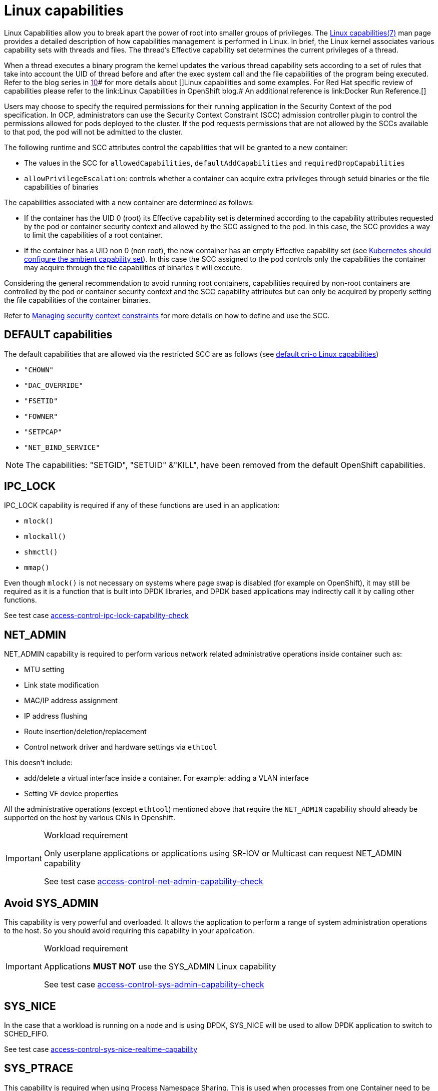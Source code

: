 [id="k8s-best-practices-linux-capabilities"]
= Linux capabilities

Linux Capabilities allow you to break apart the power of root into smaller groups of privileges. The link:https://man7.org/linux/man-pages/man7/capabilities.7.html[Linux capabilities(7)] man page provides a detailed description of how capabilities management is performed in Linux.
In brief, the Linux kernel associates various capability sets with threads and files. The thread’s Effective capability set determines the current privileges of a thread.

When a thread executes a binary program the kernel updates the various thread capability sets according to a set of rules that take into account the UID of thread before and after the exec system call and the file capabilities of the program being executed. Refer to the blog series in link:[10]# for more details about []Linux capabilities and some examples. For Red Hat specific review of capabilities please refer to the link:Linux Capabilities in OpenShift blog.# An additional reference is link:Docker Run Reference.[]

Users may choose to specify the required permissions for their running application in the Security Context of the pod specification. In OCP, administrators can use the Security Context Constraint (SCC) admission controller plugin to control the permissions allowed for pods deployed to the cluster. If the pod requests permissions that are not allowed by the SCCs available to that pod, the pod will not be admitted to the cluster.

The following runtime and SCC attributes control the capabilities that will be granted to a new container:

* The values in the SCC for `allowedCapabilities`, `defaultAddCapabilities` and `requiredDropCapabilities`

* `allowPrivilegeEscalation`: controls whether a container can acquire extra privileges through setuid binaries or the file capabilities of binaries

The capabilities associated with a new container are determined as follows:

* If the container has the UID 0 (root) its Effective capability set is determined according to the capability attributes requested by the pod or container security context and allowed by the SCC assigned to the pod. In this case, the SCC provides a way to limit the capabilities of a root container.

* If the container has a UID non 0 (non root), the new container has an empty Effective capability set (see link:https://github.com/kubernetes/kubernetes/issues/56374#[Kubernetes should configure the ambient capability set]). In this case the SCC assigned to the pod controls only the capabilities the container may acquire through the file capabilities of binaries it will execute.

Considering the general recommendation to avoid running root containers, capabilities required by non-root containers are controlled by the pod or container security context and the SCC capability attributes but can only be acquired by properly setting the file capabilities of the container binaries.

Refer to link:https://docs.openshift.com/container-platform/latest/authentication/managing-security-context-constraints.html[Managing security context constraints] for more details on how to define and use the SCC.

[id="k8s-best-practices-default-capabilities"]
== DEFAULT capabilities

The default capabilities that are allowed via the restricted SCC are as follows (see link:https://github.com/cri-o/cri-o/blob/main/internal/config/capabilities/capabilities_linux.go[default cri-o Linux capabilities])

* `"CHOWN"`
* `"DAC_OVERRIDE"`
* `"FSETID"`
* `"FOWNER"`
* `"SETPCAP"`
* `"NET_BIND_SERVICE"`

[NOTE]
====
The capabilities: "SETGID", "SETUID" &"KILL", have been removed from the default OpenShift capabilities.
====

[id="k8s-best-practices-ipc_lock"]
== IPC_LOCK

IPC_LOCK capability is required if any of these functions are used in an application:

* `mlock()`
* `mlockall()`
* `shmctl()`
* `mmap()`

Even though `mlock()` is not necessary on systems where page swap is disabled (for example on OpenShift), it may still be required as it is a function that is built into DPDK libraries, and DPDK based applications may indirectly call it by calling other functions.

See test case link:https://github.com/test-network-function/cnf-certification-test/blob/main/CATALOG.md#access-control-ipc-lock-capability-check[access-control-ipc-lock-capability-check]

[id="k8s-best-practices-net_admin"]
== NET_ADMIN

NET_ADMIN capability is required to perform various network related administrative operations inside container such as:

* MTU setting

* Link state modification

* MAC/IP address assignment

* IP address flushing

* Route insertion/deletion/replacement

* Control network driver and hardware settings via `ethtool`

This doesn't include:

* add/delete a virtual interface inside a container. For example: adding a VLAN interface

* Setting VF device properties

All the administrative operations (except `ethtool`) mentioned above that require the `NET_ADMIN` capability should already be supported on the host by various CNIs in Openshift.

.Workload requirement
[IMPORTANT]
====
Only userplane applications or applications using SR-IOV or Multicast can request NET_ADMIN capability

See test case link:https://github.com/test-network-function/cnf-certification-test/blob/main/CATALOG.md#access-control-net-admin-capability-check[access-control-net-admin-capability-check]
====

[id="k8s-best-practices-avoid-sys_admin"]
== Avoid SYS_ADMIN

This capability is very powerful and overloaded. It allows the application to perform a range of system administration operations to the host. So you should avoid requiring this capability in your application.

.Workload requirement
[IMPORTANT]
====
Applications *MUST NOT* use the SYS_ADMIN Linux capability

See test case link:https://github.com/test-network-function/cnf-certification-test/blob/main/CATALOG.md#access-control-sys-admin-capability-check[access-control-sys-admin-capability-check]
====

[id="k8s-best-practices-sys_nice"]
== SYS_NICE

In the case that a workload is running on a node and is using DPDK, SYS_NICE will be used to allow DPDK application to switch to SCHED_FIFO.

See test case link:https://github.com/test-network-function/cnf-certification-test/blob/main/CATALOG.md#access-control-sys-nice-realtime-capability[access-control-sys-nice-realtime-capability]

[id="k8s-best-practices-sys_ptrace"]
== SYS_PTRACE

This capability is required when using Process Namespace Sharing. This is used when processes from one Container need to be exposed to another Container. For example, to send signals like SIGHUP from a process in a Container to another process in another Container. See link:https://kubernetes.io/docs/tasks/configure-pod-container/share-process-namespace/[Share Process Namespace between Containers in a Pod] for more details.
For more information on these capabilities refer to link:https://cloud.redhat.com/blog/linux-capabilities-in-openshift[Linux Capabilities in OpenShift].

See test case link:https://github.com/test-network-function/cnf-certification-test/blob/main/CATALOG.md#access-control-sys-ptrace-capability[access-control-sys-ptrace-capability]

